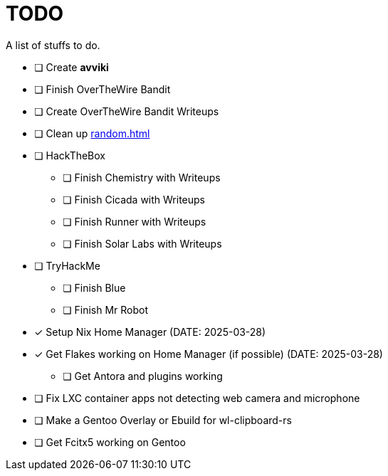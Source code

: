 = TODO

A list of stuffs to do.

* [ ] Create **avviki**
* [ ] Finish OverTheWire Bandit
* [ ] Create OverTheWire Bandit Writeups
* [ ] Clean up xref:random.adoc[]
* [ ] HackTheBox
** [ ] Finish Chemistry with Writeups
** [ ] Finish Cicada with Writeups
** [ ] Finish Runner with Writeups
** [ ] Finish Solar Labs with Writeups
* [ ] TryHackMe
** [ ] Finish Blue
** [ ] Finish Mr Robot
* [*] Setup Nix Home Manager (DATE: 2025-03-28)
* [*] Get Flakes working on Home Manager (if possible) (DATE: 2025-03-28)
** [ ] Get Antora and plugins working
* [ ] Fix LXC container apps not detecting web camera and microphone
* [ ] Make a Gentoo Overlay or Ebuild for wl-clipboard-rs
* [ ] Get Fcitx5 working on Gentoo
